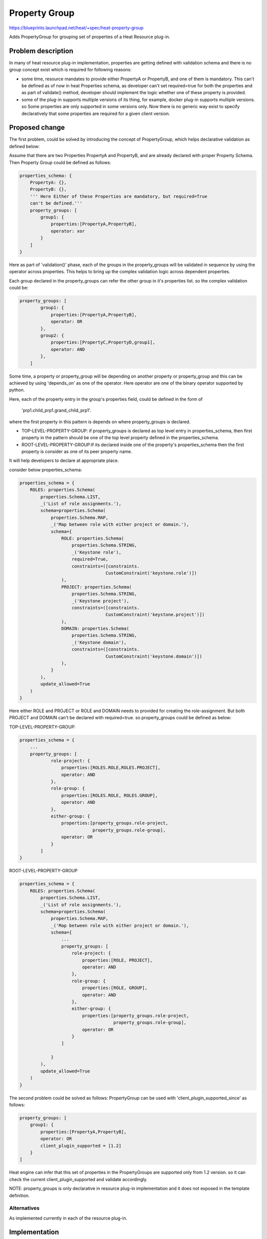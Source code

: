 ..
 This work is licensed under a Creative Commons Attribution 3.0 Unported
 License.

 http://creativecommons.org/licenses/by/3.0/legalcode

==============
Property Group
==============

https://blueprints.launchpad.net/heat/+spec/heat-property-group

Adds PropertyGroup for grouping set of properties of a Heat Resource plug-in.

Problem description
===================
In many of heat resource plug-in implementation, properties are getting
defined with validation schema and there is no group concept exist
which is required for following reasons:

* some time, resource mandates to provide either PropertyA or PropertyB,
  and one of them is mandatory. This can't be defined as of now in heat
  Properties schema, as developer can't set required=true for both the
  properties and as part of validate() method, developer should implement
  the logic whether one of these property is provided.

* some of the plug-in supports multiple versions of its thing, for example,
  docker plug-in supports multiple versions. so Some properties are only
  supported in some versions only. Now there is no generic way exist to
  specify declaratively that some properties are required for a given client
  version.


Proposed change
===============
The first problem, could be solved by introducing the concept of
PropertyGroup, which helps declarative validation as defined below:

Assume that there are two Properties PropertyA and PropertyB, and are already
declared with proper Property Schema. Then Property Group could be defined as
follows:

.. code-block:: python

    properties_schema: {
        PropertyA: {},
        PropertyB: {},
        ''' Here Either of these Properties are mandatory, but required=True
        can't be defined.'''
        property_groups: [
            group1: {
                properties:[PropertyA,PropertyB],
                operator: xor
            }
        ]
    }

Here as part of 'validation()' phase, each of the groups in the property_groups
will be validated in sequence by using the operator across properties. This
helps to bring up the complex validation logic across dependent properties.

Each group declared in the property_groups can refer  the other group in it's
properties list. so the complex validation could be:

.. code-block:: python

    property_groups: [
            group1: {
                properties:[PropertyA,PropertyB],
                operator: OR
            },
            group2: {
                properties:[PropertyC,PropertyD,group1],
                operator: AND
            },
        ]

Some time, a property or property_group will be depending on another property
or property_group and this can be achieved by using 'depends_on' as one of the
operator. Here operator are one of the binary operator supported by python.

Here, each of the property entry in the group's properties field,
could be defined in the form of

    'prp1.child_prp1.grand_child_prp1'.

where the first property in this pattern is depends on where property_groups
is declared.

* TOP-LEVEL-PROPERTY-GROUP: if property_groups is declared as top
  level entry in properties_schema, then first property in the pattern
  should be one of the top level property defined in the properties_schema.

* ROOT-LEVEL-PROPERTY-GROUP:If its declared inside one of the property's
  properties_schema then the first property is consider as one of its peer
  property name.

It will help developers to declare at appropriate place.

consider below properties_schema:

.. code-block:: python

    properties_schema = {
        ROLES: properties.Schema(
            properties.Schema.LIST,
            _('List of role assignments.'),
            schema=properties.Schema(
                properties.Schema.MAP,
                _('Map between role with either project or domain.'),
                schema={
                    ROLE: properties.Schema(
                        properties.Schema.STRING,
                        _('Keystone role'),
                        required=True,
                        constraints=([constraints.
                                     CustomConstraint('keystone.role')])
                    ),
                    PROJECT: properties.Schema(
                        properties.Schema.STRING,
                        _('Keystone project'),
                        constraints=([constraints.
                                     CustomConstraint('keystone.project')])
                    ),
                    DOMAIN: properties.Schema(
                        properties.Schema.STRING,
                        _('Keystone domain'),
                        constraints=([constraints.
                                     CustomConstraint('keystone.domain')])
                    ),
                }
            ),
            update_allowed=True
        )
    }

Here either ROLE and PROJECT or ROLE and DOMAIN needs to provided for
creating the role-assignment. But both PROJECT and DOMAIN can't be
declared with required=true. so property_groups could be defined as below:

TOP-LEVEL-PROPERTY-GROUP:

.. code-block:: python

    properties_schema = {
        ...
        property_groups: [
                role-project: {
                    properties:[ROLES.ROLE,ROLES.PROJECT],
                    operator: AND
                },
                role-group: {
                    properties:[ROLES.ROLE, ROLES.GROUP],
                    operator: AND
                },
                either-group: {
                    properties:[property_groups.role-project,
                                property_groups.role-group],
                    operator: OR
                }
            ]
    }


ROOT-LEVEL-PROPERTY-GROUP

.. code-block:: python

    properties_schema = {
        ROLES: properties.Schema(
            properties.Schema.LIST,
            _('List of role assignments.'),
            schema=properties.Schema(
                properties.Schema.MAP,
                _('Map between role with either project or domain.'),
                schema={
                    ...
                    property_groups: [
                        role-project: {
                            properties:[ROLE, PROJECT],
                            operator: AND
                        },
                        role-group: {
                            properties:[ROLE, GROUP],
                            operator: AND
                        },
                        either-group: {
                            properties:[property_groups.role-project,
                                        property_groups.role-group],
                            operator: OR
                        }
                    ]

                }
            ),
            update_allowed=True
        )
    }

The second problem could be solved as follows:
PropertyGroup can be used with 'client_plugin_supported_since' as follows:

.. code-block:: python

    property_groups: [
        group1: {
            properties:[PropertyA,PropertyB],
            operator: OR
            client_plugin_supported = [1.2]
        }
    ]

Heat engine can infer that this set of properties in the PropertyGroups are
supported only from 1.2 version. so it can check the current
client_plugin_supported and  validate accordingly.

NOTE: property_groups is only declarative in resource plug-in implementation
and it does not exposed in the template definition.

Alternatives
------------
As implemented currently in each of the resource plug-in.


Implementation
==============

Assignee(s)
-----------

Primary assignee:
    Kanagaraj Manickam (kanagaraj-manickam)
    Peter Razumovsky <prazumovsky>

Milestones
----------
Target Milestone for completion:
  liberty-1

Work Items
----------

* Define PropertyGroup class with required validation logic for the given
  resource
* Update the resource validation logic to validate with property group
* Update the existing resources with property_groups.
* Generate property group documentation for users to understand the property
  requirements.
* Add required test cases


Dependencies
============
None.
